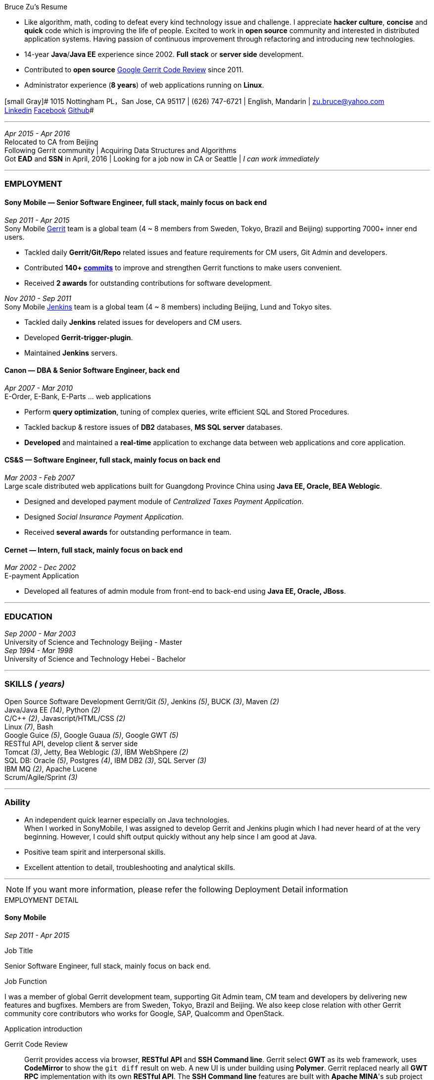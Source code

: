 
.[big red]#Bruce Zu's Resume#
****
****

:Gerrit: https://www.gerritcodereview.com/about.md
:Linkedin: https://www.linkedin.com/in/bruce-zu-98b82018
:Facebook: https://www.facebook.com/bruce.zu
:Github: https://github.com/BruceZu
:mycommits: https://gerrit-review.googlesource.com/#/q/author:%22Bruce+Zu%22
:whatisjenkins: https://jenkins.io/
:whatisgerrit: https://www.gerritcodereview.com/index.md
:My Create project: https://gerrit-review.googlesource.com/#/q/topic:create-project-ui

- Like algorithm, math, coding to defeat every kind technology issue and challenge.
I appreciate *hacker culture*, *concise* and *quick* code which is improving the life of people.
Excited to work in *open source* community and interested in distributed application systems.
Having passion of continuous improvement through refactoring and introducing new technologies.
- 14-year *Java*/*Java EE* experience since 2002. *Full stack* or *server side* development. +
- Contributed to *open source* {Gerrit}[Google Gerrit Code Review] since 2011. +
- Administrator experience (*8 years*) of web applications running on *Linux*.



[small Gray]# 1015 Nottingham PL，San Jose, CA 95117 |
(626) 747-6721 | English, Mandarin | zu.bruce@yahoo.com +
{Linkedin}[Linkedin] {Facebook}[Facebook] {Github}[Github]#

'''
[small Gray]#_Apr 2015 -  Apr 2016_# +
[small Gray]#Relocated to CA from Beijing# +
[small Gray]#Following Gerrit community# |
[small Gray]#Acquiring Data Structures and Algorithms# +
[small Gray]#Got *EAD* and *SSN* in April, 2016# |
[small Gray]#Looking for a job now in CA or Seattle | _I can work immediately_# +

'''
=== *EMPLOYMENT*

==== Sony Mobile — Senior Software Engineer, full stack, mainly focus on back end

[small Gray]#_Sep 2011 -  Apr 2015_# +
[small Gray]#Sony Mobile {whatisgerrit}[Gerrit] team is a global team (4 ~ 8 members from Sweden, Tokyo, Brazil and Beijing) supporting 7000+ inner end users.#

* Tackled daily *Gerrit/Git/Repo* related issues and feature requirements for CM users, Git Admin and developers. +
* Contributed *140+ {mycommits}[commits]* to improve and strengthen Gerrit functions to make users convenient. +
* Received *2 awards* for outstanding contributions for software development. +

[small Gray]#_Nov 2010 - Sep 2011_# +
[small Gray]#Sony Mobile {whatisjenkins}[Jenkins] team is a global team (4 ~ 8 members) including Beijing, Lund and Tokyo sites.#

* Tackled daily *Jenkins* related issues for developers and CM users. +
* Developed *Gerrit-trigger-plugin*. +
* Maintained *Jenkins* servers. +

==== Canon — DBA & Senior Software Engineer, back end

[small Gray]#_Apr 2007 - Mar 2010_# +
[small Gray]#E-Order, E-Bank, E-Parts ... web applications#

* Perform *query optimization*, tuning of complex queries, write efficient SQL and Stored Procedures. +
* Tackled backup & restore issues of *DB2* databases, *MS SQL server* databases. +
* *Developed* and maintained a *real-time* application to exchange data between web applications and core application. +

==== CS&S — Software Engineer, full stack, mainly focus on back end

[small Gray]#_Mar 2003 - Feb 2007_# +
[small Gray]#Large scale distributed web applications built for Guangdong Province China using *Java EE, Oracle, BEA Weblogic*.#

* Designed and developed payment module of _Centralized Taxes Payment Application_.  +
* Designed _Social Insurance Payment Application_. +
* Received *several awards* for outstanding performance in team.

==== Cernet — Intern, full stack, mainly focus on back end

[small Gray]#_Mar 2002 - Dec 2002_# +
[small Gray]#E-payment Application#

* Developed all features of admin module from front-end to back-end using *Java EE, Oracle, JBoss*.

'''
=== *EDUCATION*

[small Gray]#_Sep 2000 - Mar 2003_# +
[Gray]#University of Science and Technology Beijing - Master# +
[small Gray]#_Sep 1994 - Mar 1998_# +
[Gray]#University of Science and Technology Hebei - Bachelor# +

'''
=== *SKILLS* [small Gray]#_( years)#_

Open Source Software Development
Gerrit/Git [small Gray]#_(5)_#, Jenkins [small Gray]#_(5)_#, BUCK [small Gray]#_(3)_#, Maven [small Gray]#_(2)_# +
Java/Java EE [small Gray]#_(14)_#, Python [small Gray]#_(2)_# +
C/C++ [small Gray]#_(2)_#, Javascript/HTML/CSS [small Gray]#_(2)_# +
Linux [small Gray]#_(7)_#, Bash +
Google Guice [small Gray]#_(5)_#, Google Guaua [small Gray]#_(5)_#, Google GWT [small Gray]#_(5)_# +
RESTful API, develop client & server side +
Tomcat [small Gray]#_(3)_#, Jetty, Bea Weblogic [small Gray]#_(3)_#, IBM WebShpere [small Gray]#_(2)_# +
SQL DB: Oracle [small Gray]#_(5)_#, Postgres [small Gray]#_(4)_#, IBM DB2 [small Gray]#_(3)_#, SQL Server [small Gray]#_(3)_# +
IBM MQ [small Gray]#_(2)_#, Apache Lucene +
Scrum/Agile/Sprint [small Gray]#_(3)_# +



'''
=== *Ability*

* An independent quick learner especially on Java technologies. +
[small Gray]#When I worked in SonyMobile, I was assigned to develop Gerrit and Jenkins plugin which I had never heard of at the very beginning.
  However, I could shift output quickly without any help since I am good at Java.# +
* Positive team spirit and interpersonal skills. +
* Excellent attention to detail, troubleshooting and analytical skills. +

'''



[NOTE]
====
[small Gray]#If you want more information, please refer the following Deployment Detail information#
====


.[big red]#EMPLOYMENT DETAIL#
****
****

==== Sony Mobile

[small Green]#_Sep 2011 -  Apr 2015_# +

.Job Title

Senior Software Engineer, full stack, mainly focus on back end.

.Job Function
I was a member of global Gerrit development team, supporting Git Admin team, CM team and developers
by delivering new features and bugfixes. Members are from Sweden, Tokyo, Brazil and Beijing.
We also keep close relation with other Gerrit community core contributors who works for Google,
SAP, Qualcomm and OpenStack.

.Application introduction
:gerrit-case: https://gerrit.googlesource.com/homepage/+/md-pages/docs/ShowCases.md

Gerrit Code Review::

Gerrit provides access via browser, *RESTful API* and *SSH Command line*. Gerrit select *GWT* as its web framework,
uses *CodeMirror* to show the `git diff` result on web. A new UI is under building using *Polymer*.
Gerrit replaced nearly all *GWT RPC* implementation with its own *RESTful API*.
The *SSH Command line* features are built with *Apache MINA*'s sub project *Apache SSHD*.
Gerrit notification functions including *Hook*, *Stream-event* and *E-mail*.
Gerrit stores data in *Git* repositories and *SQL database*.
Gerrit does not use *Hibernate*. Instead, it supports 9 kinds of *SQL database* with its own *open source* tiny *ORM* library,
which is built by using *ObjectWeb ASM 3, H2* and *ANTLR 3*, e.g. *Oracle, MySQL, H2, PostgreSQL, DB2*. However,
Gerrit is moving the data stored in DB into `git notes`. This is a step towards implementing open-source version of *multi-master* feature.
Gerrit caches search results in memory, disk of server side and client side via browser.
Gerrit builds second index using *Lucene* and *Protocol Buffers*.
Gerrit provides search function, and the grammar is built by using *Antlr 3*.
Gerrit has replication function, which now is a plugin, to enable *master-slave* mode.
Gerrit uses *Google Guice*, not *Spring*, as dependency injection framework.
Gerrit supports developing *Gerrit plugin*. Gerrit uses *BUCK* to build source code, run *Junit* test, wrap release file (war).
BUCK runs faster that *Maven*. Gerrit provides init command to do every initial works and startup Gerrit automatically.
Gerrit has tons framework.


The Sony Mobile Gerrit server::

Gerrit server runs in *Tomcat* web container behind an *Apache* web server.
Gerrit server is *master-slave* mode, one master server and on average *7 slave servers* * *3 sites* accessed by *7000+* end users in total.
Sony Mobile Gerrit server uses *PostgreSQL* that has replication features. Each Gerrit slave server has a *PostgreSQL* database.
On each site, the Gerrit slave servers are located behind balance servers that balance the requests from local developers and local *Jenkins* servers.



.Achievements

Develop :::
Some features, e.g.:

- [*] Create project (*SSH command* and *RESTful API*) +
- [*] Add file comment to a patch +
- [*] Enable branch specified label +
- [*] Add reviewers in batch by *LDAP* group +
- [*] Add new system configuration options +
- [*] Enable register email registered automatically +


:My-contribution: https://gerrit-review.googlesource.com/#/q/author:bruce.zu
:::
Details: {My-contribution}[ my commits] contributed to Gerrit community.

Daily support :::

- [*] Tackled issues related to Gerrit, Apache, Tomcat with CM user and Git Admin  +
- [*] Tried new Gerrit version and Gerrit plugins in Test Environment +

[small Green]#_No 2010 ~ Sep 2011_# +

.Job Function

Jenkins master.

.Job Title

Staff Engineer

.Application introduction

Sony mobile has few *Jenkins servers* in each site with hundreds of slave machines for developers, CM teams.

.Achievements

Admin Jenkins Server

- [*]  Evaluated/Upgraded Jenkins new version and Jenkins plugins +
- [*]  Setup and configured new Jenkins slaves. Allocated slave groups to Jenkins jobs, Tuned slave groups +
- [*]  Monitored Jenkins server/jobs/slaves and tackled issues +

Develop

- [*] Took part in developing Jenkins plugin: *Gerrit-trigger-plugin* +

==== Canon China

[small Green]#_Apr 2007 - Mar 2010_# +

.Job Title

Senior Software Engineer, back end.

.Job Function

Supervise all local web applications

.Application introduction

Cannon China local applications ::
Web applications, e.g. e-order, e-bank, e-parts ... They are built using *Java/Java EE, DB2* or *MS SQL Server*.
Their databases need exchange data with core application that is built using *AS400* and *DB2*.

.Achievements

DBA

- [*] Perform query optimization and tuning of complex queries, write efficient SQL and Stored Procedures.
 That access several million rows across several database tables. Tuned SQL statement of web applications,
  e.g. reduced the running time of some SQL statements to be less than *5 seconds* from *2+ minutes*. +
- [*] Setup MS SQL Server database backup plan and carried it out. +
- [*] Tacked day-to-day issues of DB2 backup to tape and wrote tutorial. +

Develop using the API of *IBM MQ* and *Java RMI*:

- [*] Designed, developed, tested, deployed and maintained a real-time application used to sync data between web applications and core applications. +

==== China Software & Service

[small Green]#_Mar 2003 - Feb 2007_# +

.Job Title
Software Engineer, full stack, mainly focus on back end +

.Job Function
With other members developed 2 web applications for Guangdong Province China .

- Centralized Taxes Payment Application.
- Social Insurance Payment Application.

.Application introduction

Centralized Taxes Payment Application ::

The application provides local tax services for the whole province. It is a *large-scale distributed Java EE based web application* built
with *Oracle RAC* and *Weblogic cluster*. The number of GDP and people of Guandong Province is greater than that of Taiwan.
The number of this application’s *online users (2000+)* and concurrent users is very tremendous. It is also a *big data* application.
It is *multi-tier, browser/server mode* and *client/server mode* architecture.
Users can access it via telephone, browser and client side application.
It also communicates with other applications of banks and other government departments.


.Achievements

- [*] Design and coding features like online payment and printing cash receipt, General-purpose Tax Payment Certificate. +

.Application introduction

Social Insurance Payment Application ::
This application is used to collect 5 kinds of social insurance fee from employer for their employee.
It force the employer to pay these social insurance together with the local taxes +

I was in charge of system requirement and system design. +

.Achievements

- Design:

- [*] Wrote out system requirement with end user. Made clear the *boundary of system*, wrote out *user cases*. +
- [*] Combed out the business data flow, draw out *business data module*.  +
- [*] Created *physical data module*, DB scheme. +
- [*] Divided system into sub modules. +

- ETL:

- [*] Took part in *ETL* work between old application DB and new application DB. +


==== Cernet — Intern
[small Green]#_Mar 2002 - Dec 2002_# +

.Job Title

Software Engineer, full stack, mainly focus on back end .

.Job Function

Took part in developing E_Payment web application

.Application introduction

E_Payment application::
It is online payment application like Paypal to provide payment service used by Cernet web site.
Its framework mocked the Sun pet store using *JavaScript, JSP, Servlet, JDBC, EJB* +

.Achievements
Developed admin module of E-payment application from the *front-end* to *back-end*
Features includes

- [*] Register/update new user information. +
- [*] Manage user authority via user's group. +

Developed common library

- [*] Defined *DTD*, a Document Type Definition, and developed a parser to parse a given *XML* according the DTD. +


